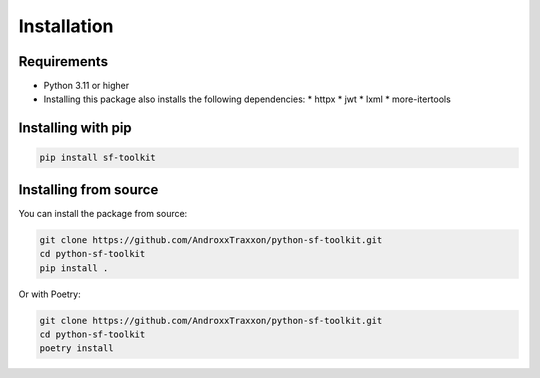 Installation
===========

Requirements
-----------

* Python 3.11 or higher
* Installing this package also installs the following dependencies:
  * httpx
  * jwt
  * lxml
  * more-itertools

Installing with pip
------------------

.. code-block:: bash

   pip install sf-toolkit

Installing from source
--------------------

You can install the package from source:

.. code-block:: bash

   git clone https://github.com/AndroxxTraxxon/python-sf-toolkit.git
   cd python-sf-toolkit
   pip install .

Or with Poetry:

.. code-block:: bash

   git clone https://github.com/AndroxxTraxxon/python-sf-toolkit.git
   cd python-sf-toolkit
   poetry install
